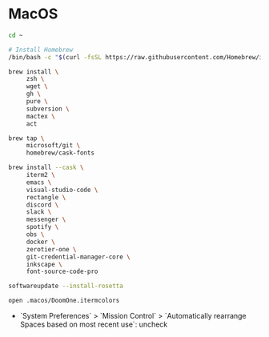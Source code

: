 * MacOS

#+BEGIN_SRC sh
  cd ~

  # Install Homebrew
  /bin/bash -c "$(curl -fsSL https://raw.githubusercontent.com/Homebrew/install/HEAD/install.sh)"

  brew install \
       zsh \
       wget \
       gh \
       pure \
       subversion \
       mactex \
       act

  brew tap \
       microsoft/git \
       homebrew/cask-fonts

  brew install --cask \
       iterm2 \
       emacs \
       visual-studio-code \
       rectangle \
       discord \
       slack \
       messenger \
       spotify \
       obs \
       docker \
       zerotier-one \
       git-credential-manager-core \
       inkscape \
       font-source-code-pro

  softwareupdate --install-rosetta

  open .macos/DoomOne.itermcolors
#+END_SRC

- `System Preferences` > `Mission Control` > `Automatically rearrange Spaces based on most recent use`: uncheck
